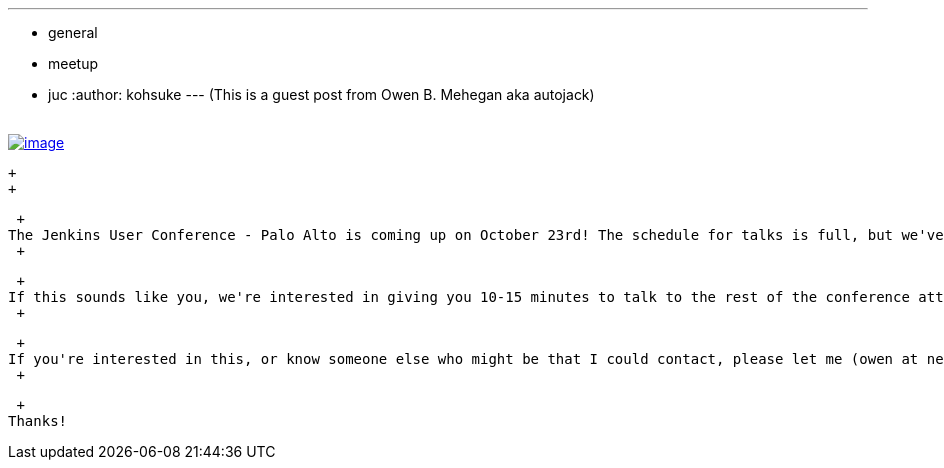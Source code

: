---
:layout: post
:title: '"Meet the community" in JUC'
:nodeid: 441
:created: 1381334400
:tags:
  - general
  - meetup
  - juc
:author: kohsuke
---
(This is a guest post from Owen B. Mehegan aka autojack) +
 +

https://commons.wikimedia.org/wiki/Category:Minced_meat[image:https://upload.wikimedia.org/wikipedia/commons/thumb/e/e0/Minced_beef_meat_cow_cattle_shadow.png/320px-Minced_beef_meat_cow_cattle_shadow.png[image]]

 +
 +

 +
The Jenkins User Conference - Palo Alto is coming up on October 23rd! The schedule for talks is full, but we've been looking for a way to give other members of the Jenkins community some visibility. There are many people who have contributed to the project in various ways, whether it's contributing to core, developing plugins, writing documentation or just helping new users. +
 +

 +
If this sounds like you, we're interested in giving you 10-15 minutes to talk to the rest of the conference attendees! The format is currently undefined and may be left up to you. You could do a Q&A, talk about features you've worked on and why they were important to you, or just offer some "pro tips" that you've developed based on your experience. The main point is to help put faces to some of the names in the community, and also help encourage others to contribute themselves! We're thinking of having these sessions during lunch and the exhibit hour (https://www.cloudbees.com/jenkins/juc2013/juc2013-palo-alto.cb[see here for the schedule]). +
 +

 +
If you're interested in this, or know someone else who might be that I could contact, please let me (owen at nerdnetworks dot org) know! If we can get some critical mass around it then we'll go ahead. +
 +

 +
Thanks!
